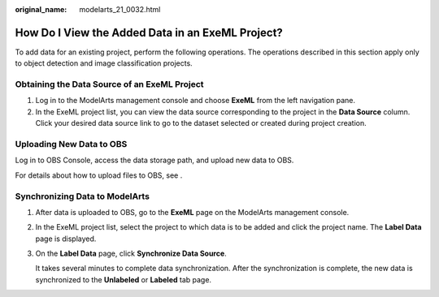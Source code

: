 :original_name: modelarts_21_0032.html

.. _modelarts_21_0032:

How Do I View the Added Data in an ExeML Project?
=================================================

To add data for an existing project, perform the following operations. The operations described in this section apply only to object detection and image classification projects.

Obtaining the Data Source of an ExeML Project
---------------------------------------------

#. Log in to the ModelArts management console and choose **ExeML** from the left navigation pane.
#. In the ExeML project list, you can view the data source corresponding to the project in the **Data Source** column. Click your desired data source link to go to the dataset selected or created during project creation.

Uploading New Data to OBS
-------------------------

Log in to OBS Console, access the data storage path, and upload new data to OBS.

For details about how to upload files to OBS, see .

Synchronizing Data to ModelArts
-------------------------------

#. After data is uploaded to OBS, go to the **ExeML** page on the ModelArts management console.

#. In the ExeML project list, select the project to which data is to be added and click the project name. The **Label Data** page is displayed.

#. On the **Label Data** page, click **Synchronize Data Source**.

   It takes several minutes to complete data synchronization. After the synchronization is complete, the new data is synchronized to the **Unlabeled** or **Labeled** tab page.
